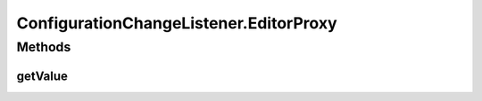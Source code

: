 .. java:import:: java.awt.event ActionEvent

.. java:import:: java.awt.event ActionListener

.. java:import:: javax.swing JTree

.. java:import:: javax.swing.tree TreeCellEditor

.. java:import:: javax.swing.tree TreePath

ConfigurationChangeListener.EditorProxy
=======================================

.. java:package:: ca.nengo.config.ui
   :noindex:

.. java:type:: public interface EditorProxy
   :outertype: ConfigurationChangeListener

   An editor component (from ConfigurationHandler.getEditor(...)) must implement EditorProxy in order to allow retrieval of a new value when editing is complete. For example if the component is a JTextField, the implementation could be \ ``getValue() { jtf.getText(); }``\ .

   :author: Bryan Tripp

Methods
-------
getValue
^^^^^^^^

.. java:method:: public Object getValue()
   :outertype: ConfigurationChangeListener.EditorProxy

   :return: Current value of edited object

